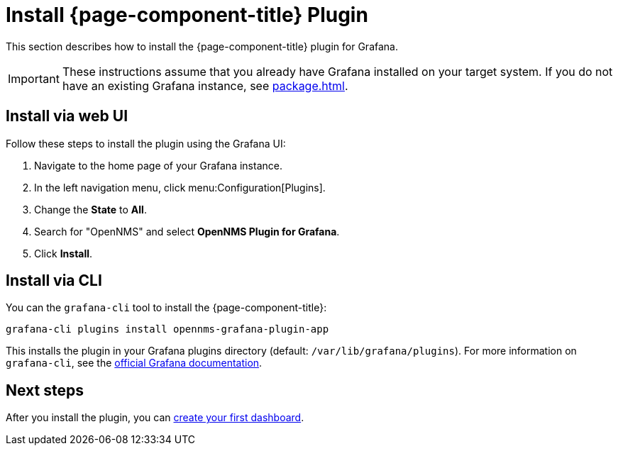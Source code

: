 
= Install {page-component-title} Plugin

This section describes how to install the {page-component-title} plugin for Grafana.

IMPORTANT: These instructions assume that you already have Grafana installed on your target system.
If you do not have an existing Grafana instance, see xref:package.adoc[].

== Install via web UI

Follow these steps to install the plugin using the Grafana UI:


. Navigate to the home page of your Grafana instance.
. In the left navigation menu, click menu:Configuration[Plugins].
. Change the *State* to *All*.
. Search for "OpenNMS" and select *OpenNMS Plugin for Grafana*.
. Click *Install*.

== Install via CLI

You can the `grafana-cli` tool to install the {page-component-title}:

[source, console]
grafana-cli plugins install opennms-grafana-plugin-app

This installs the plugin in your Grafana plugins directory (default: `/var/lib/grafana/plugins`).
For more information on `grafana-cli`, see the http://docs.grafana.org/plugins/installation/[official Grafana documentation].

== Next steps

After you install the plugin, you can xref:getting_started:index.adoc[create your first dashboard].
